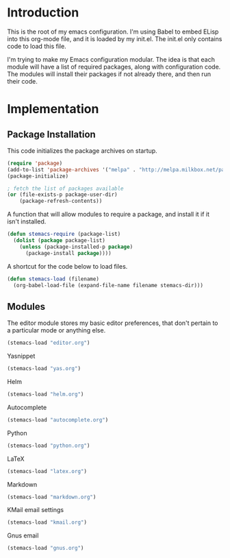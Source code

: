 * Introduction

This is the root of my emacs configuration.  I'm using Babel to embed ELisp into
this org-mode file, and it is loaded by my init.el.  The init.el only contains
code to load this file.

I'm trying to make my Emacs configuration modular.  The idea is that each module
will have a list of required packages, along with configuration code.  The
modules will install their packages if not already there, and then run their
code.

* Implementation
** Package Installation

This code initializes the package archives on startup.

#+begin_src emacs-lisp :tangle yes
(require 'package)
(add-to-list 'package-archives '("melpa" . "http://melpa.milkbox.net/packages/") t)
(package-initialize)

; fetch the list of packages available
(or (file-exists-p package-user-dir)
    (package-refresh-contents))
#+end_src

A function that will allow modules to require a package, and install it if it
isn't installed.

#+begin_src emacs-lisp :tangle yes
(defun stemacs-require (package-list)
  (dolist (package package-list)
    (unless (package-installed-p package)
      (package-install package))))
#+end_src

A shortcut for the code below to load files.

#+begin_src emacs-lisp :tangle yes
(defun stemacs-load (filename)
  (org-babel-load-file (expand-file-name filename stemacs-dir)))
#+end_src

** Modules

The editor module stores my basic editor preferences, that don't pertain to a
particular mode or anything else.

#+begin_src emacs-lisp :tangle yes
(stemacs-load "editor.org")
#+end_src

Yasnippet

#+begin_src emacs-lisp :tangle yes
(stemacs-load "yas.org")
#+end_src

Helm

#+begin_src emacs-lisp :tangle yes
(stemacs-load "helm.org")
#+end_src

Autocomplete

#+begin_src emacs-lisp :tangle yes
(stemacs-load "autocomplete.org")
#+end_src

Python

#+begin_src emacs-lisp :tangle yes
(stemacs-load "python.org")
#+end_src

LaTeX

#+begin_src emacs-lisp :tangle yes
(stemacs-load "latex.org")
#+end_src

Markdown

#+begin_src emacs-lisp :tangle yes
(stemacs-load "markdown.org")
#+end_src

KMail email settings

#+begin_src emacs-lisp :tangle yes
(stemacs-load "kmail.org")
#+end_src

Gnus email

#+begin_src emacs-lisp :tangle yes
(stemacs-load "gnus.org")
#+end_src
